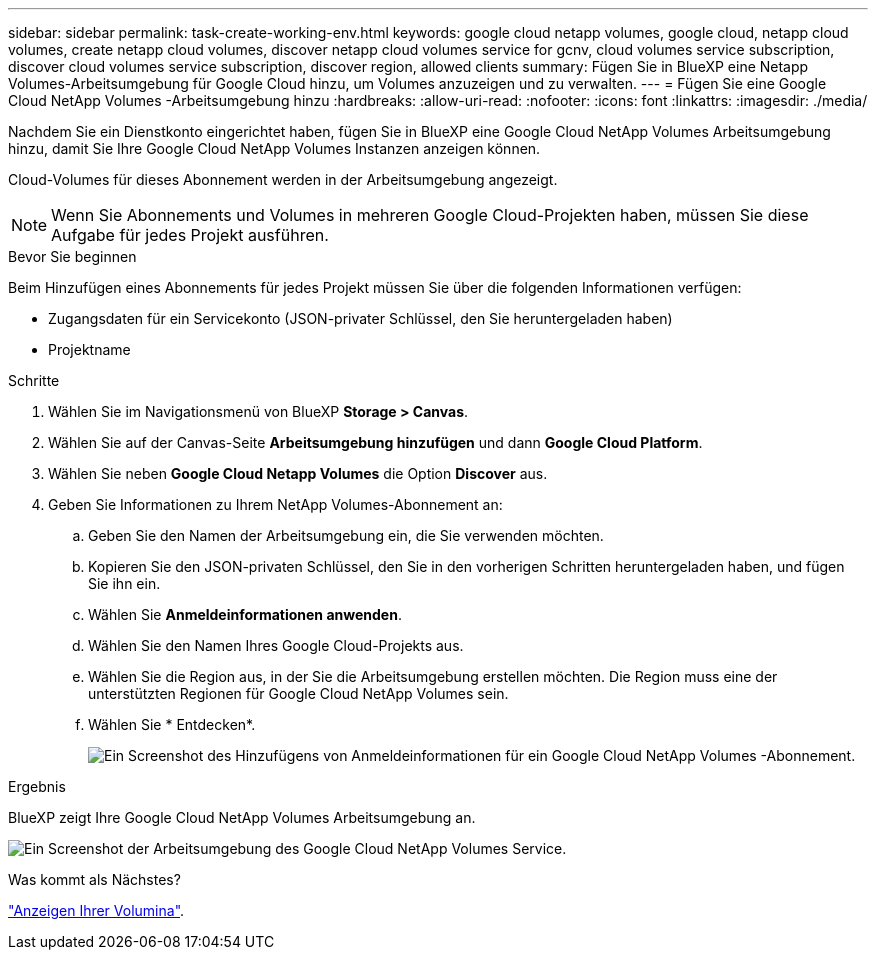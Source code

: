 ---
sidebar: sidebar 
permalink: task-create-working-env.html 
keywords: google cloud netapp volumes, google cloud, netapp cloud volumes, create netapp cloud volumes, discover netapp cloud volumes service for gcnv, cloud volumes service subscription, discover cloud volumes service subscription, discover region, allowed clients 
summary: Fügen Sie in BlueXP eine Netapp Volumes-Arbeitsumgebung für Google Cloud hinzu, um Volumes anzuzeigen und zu verwalten. 
---
= Fügen Sie eine Google Cloud NetApp Volumes -Arbeitsumgebung hinzu
:hardbreaks:
:allow-uri-read: 
:nofooter: 
:icons: font
:linkattrs: 
:imagesdir: ./media/


[role="lead"]
Nachdem Sie ein Dienstkonto eingerichtet haben, fügen Sie in BlueXP eine Google Cloud NetApp Volumes Arbeitsumgebung hinzu, damit Sie Ihre Google Cloud NetApp Volumes Instanzen anzeigen können.

Cloud-Volumes für dieses Abonnement werden in der Arbeitsumgebung angezeigt.


NOTE: Wenn Sie Abonnements und Volumes in mehreren Google Cloud-Projekten haben, müssen Sie diese Aufgabe für jedes Projekt ausführen.

.Bevor Sie beginnen
Beim Hinzufügen eines Abonnements für jedes Projekt müssen Sie über die folgenden Informationen verfügen:

* Zugangsdaten für ein Servicekonto (JSON-privater Schlüssel, den Sie heruntergeladen haben)
* Projektname


.Schritte
. Wählen Sie im Navigationsmenü von BlueXP *Storage > Canvas*.
. Wählen Sie auf der Canvas-Seite *Arbeitsumgebung hinzufügen* und dann *Google Cloud Platform*.
. Wählen Sie neben *Google Cloud Netapp Volumes* die Option *Discover* aus.
. Geben Sie Informationen zu Ihrem NetApp Volumes-Abonnement an:
+
.. Geben Sie den Namen der Arbeitsumgebung ein, die Sie verwenden möchten.
.. Kopieren Sie den JSON-privaten Schlüssel, den Sie in den vorherigen Schritten heruntergeladen haben, und fügen Sie ihn ein.
.. Wählen Sie *Anmeldeinformationen anwenden*.
.. Wählen Sie den Namen Ihres Google Cloud-Projekts aus.
.. Wählen Sie die Region aus, in der Sie die Arbeitsumgebung erstellen möchten. Die Region muss eine der unterstützten Regionen für Google Cloud NetApp Volumes sein.
.. Wählen Sie * Entdecken*.
+
image:screenshot_create_environment.png["Ein Screenshot des Hinzufügens von Anmeldeinformationen für ein Google Cloud NetApp Volumes -Abonnement."]





.Ergebnis
BlueXP zeigt Ihre Google Cloud NetApp Volumes Arbeitsumgebung an.

image:screenshot_gcnv_environment.png["Ein Screenshot der Arbeitsumgebung des Google Cloud NetApp Volumes Service."]

.Was kommt als Nächstes?
link:task-manage-volumes.html["Anzeigen Ihrer Volumina"].

